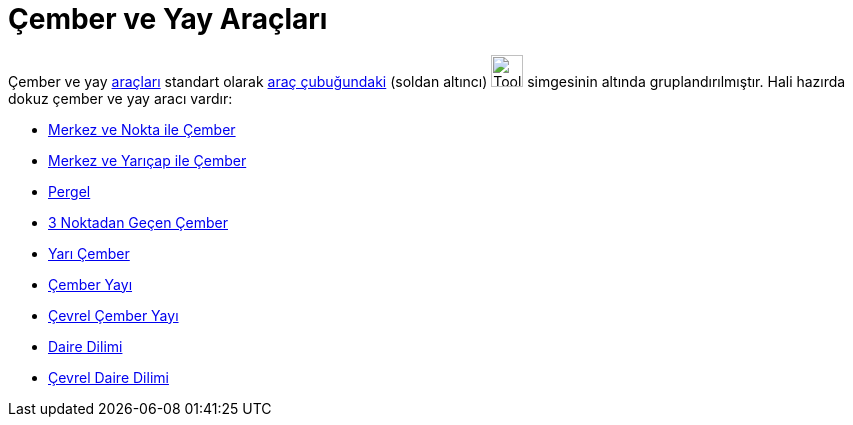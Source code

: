 = Çember ve Yay Araçları
ifdef::env-github[:imagesdir: /tr/modules/ROOT/assets/images]

Çember ve yay xref:/Araçlar.adoc[araçları] standart olarak xref:/Araç_Çubuğu.adoc[araç çubuğundaki] (soldan altıncı)
image:Tool_Circle_Center_Point.gif[Tool Circle Center Point.gif,width=32,height=32] simgesinin altında
gruplandırılmıştır. Hali hazırda dokuz çember ve yay aracı vardır:

* xref:/tools/Merkez_ve_Nokta_ile_Çember.adoc[Merkez ve Nokta ile Çember]
* xref:/tools/Merkez_ve_Yarıçap_ile_Çember.adoc[Merkez ve Yarıçap ile Çember]
* xref:/tools/Pergel.adoc[Pergel]
* xref:/tools/3_Noktadan_Geçen_Çember.adoc[3 Noktadan Geçen Çember]
* xref:/tools/Yarı_Çember.adoc[Yarı Çember]
* xref:/tools/Çember_Yayı.adoc[Çember Yayı]
* xref:/tools/Çevrel_Çember_Yayı.adoc[Çevrel Çember Yayı]
* xref:/tools/Daire_Dilimi.adoc[Daire Dilimi]
* xref:/tools/Çevrel_Daire_Dilimi.adoc[Çevrel Daire Dilimi]

